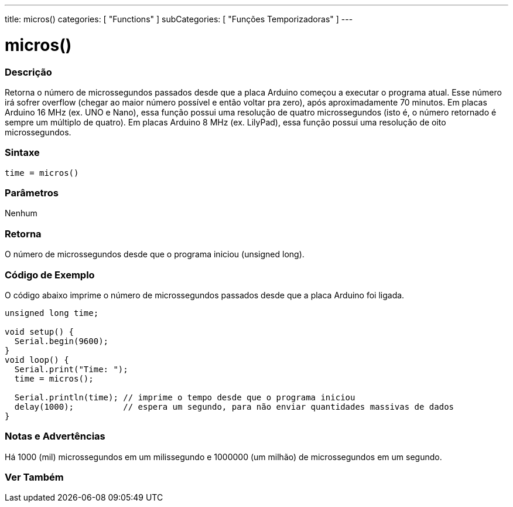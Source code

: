 ---
title: micros()
categories: [ "Functions" ]
subCategories: [ "Funções Temporizadoras" ]
---





= micros()


// OVERVIEW SECTION STARTS
[#overview]
--

[float]
=== Descrição
Retorna o número de microssegundos passados desde que a placa Arduino começou a executar o programa atual. Esse número irá sofrer overflow (chegar ao maior número possível e então voltar pra zero), após aproximadamente 70 minutos. Em placas Arduino 16 MHz (ex. UNO e Nano), essa função possui uma resolução de quatro microssegundos (isto é, o número retornado é sempre um múltiplo de quatro). Em placas Arduino 8 MHz (ex. LilyPad), essa função possui uma resolução de oito microssegundos.
[%hardbreaks]


[float]
=== Sintaxe
`time = micros()`


[float]
=== Parâmetros
Nenhum

[float]
=== Retorna
O número de microssegundos desde que o programa iniciou (unsigned long).

--
// OVERVIEW SECTION ENDS




// HOW TO USE SECTION STARTS
[#howtouse]
--

[float]
=== Código de Exemplo
// Describe what the example code is all about and add relevant code   ►►►►► THIS SECTION IS MANDATORY ◄◄◄◄◄
O código abaixo imprime o número de microssegundos passados desde que a placa Arduino foi ligada.
[source,arduino]
----
unsigned long time;

void setup() {
  Serial.begin(9600);
}
void loop() {
  Serial.print("Time: ");
  time = micros();

  Serial.println(time); // imprime o tempo desde que o programa iniciou
  delay(1000);          // espera um segundo, para não enviar quantidades massivas de dados
}
----
[%hardbreaks]

[float]
=== Notas e Advertências
Há 1000 (mil) microssegundos em um milissegundo e 1000000 (um milhão) de microssegundos em um segundo.

--
// HOW TO USE SECTION ENDS


// SEE ALSO SECTION
[#see_also]
--

[float]
=== Ver Também

--
// SEE ALSO SECTION ENDS
